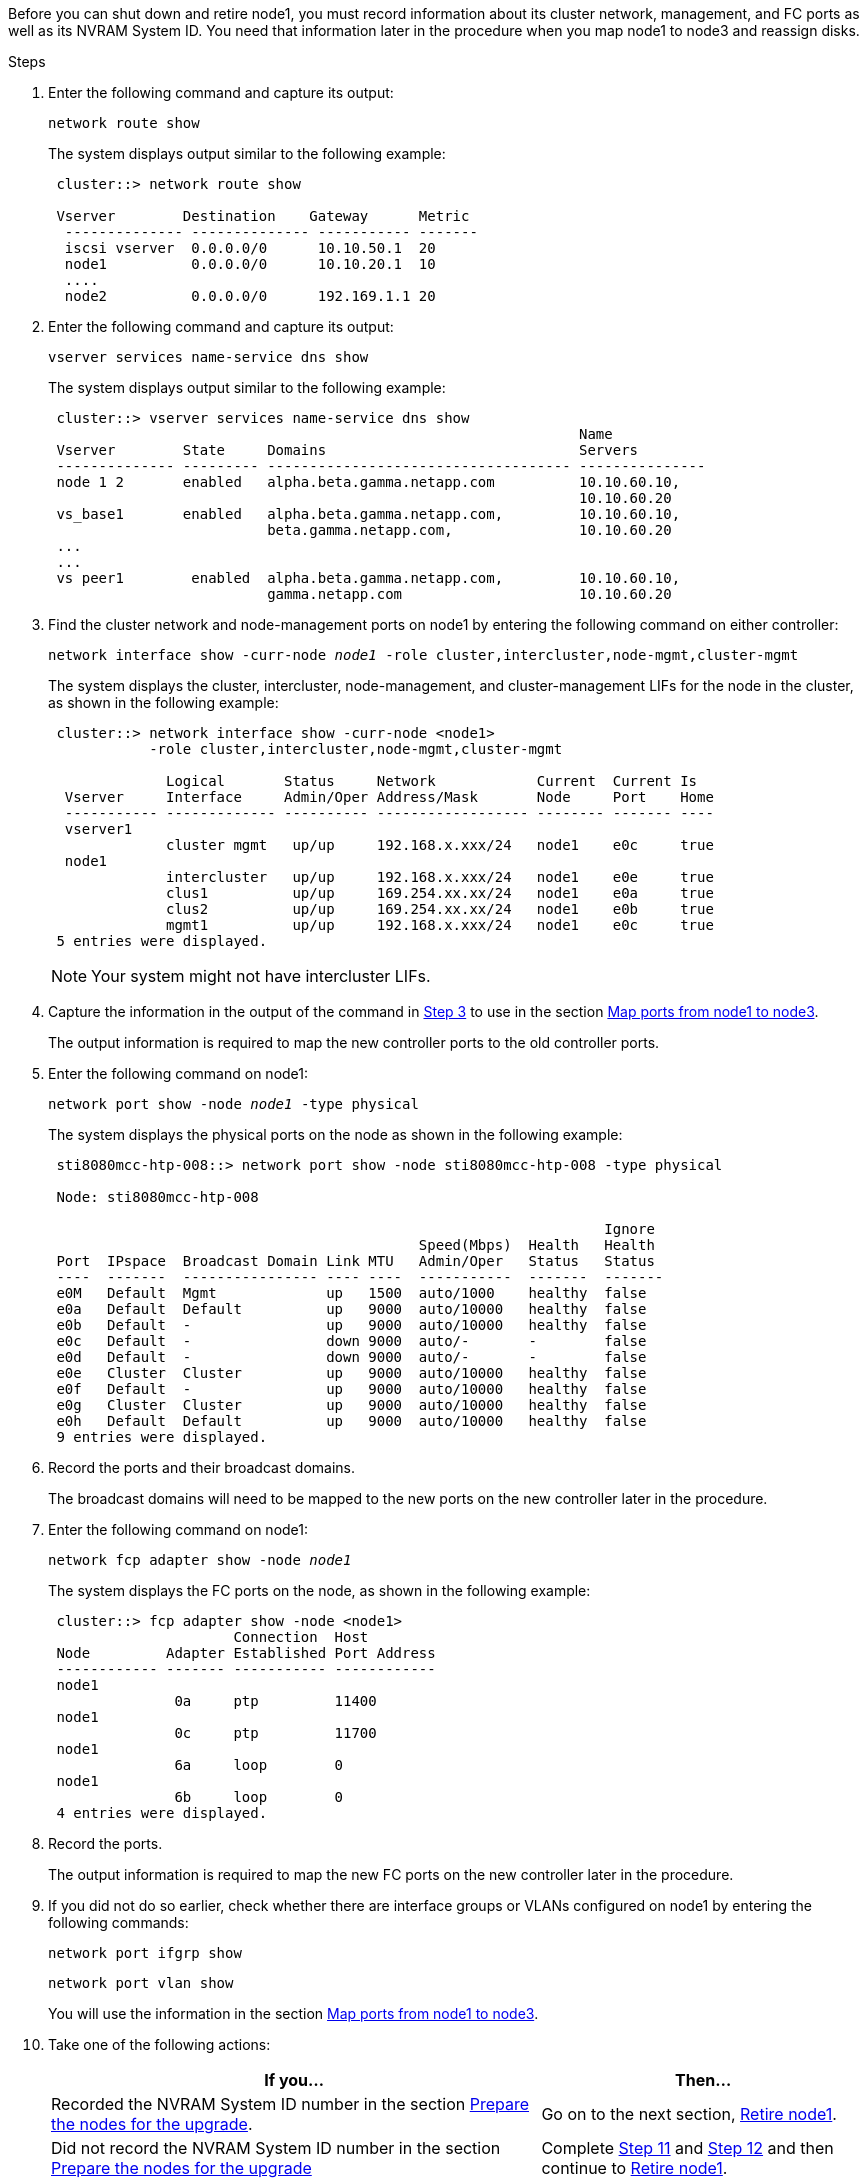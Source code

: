 Before you can shut down and retire node1, you must record information about its cluster network, management, and FC ports as well as its NVRAM System ID. You need that information later in the procedure when you map node1 to node3 and reassign disks.

.Steps

.	[[step1]]Enter the following command and capture its output:
+
`network route show`
+
The system displays output similar to the following example:
+
----
 cluster::> network route show

 Vserver        Destination    Gateway      Metric
  -------------- -------------- ----------- -------
  iscsi vserver  0.0.0.0/0      10.10.50.1  20
  node1          0.0.0.0/0      10.10.20.1  10
  ....
  node2          0.0.0.0/0      192.169.1.1 20
----

.	Enter the following command and capture its output:
+
`vserver services name-service dns show`
+
The system displays output similar to the following example:
+
----
 cluster::> vserver services name-service dns show
                                                               Name
 Vserver        State     Domains                              Servers
 -------------- --------- ------------------------------------ ---------------
 node 1 2       enabled   alpha.beta.gamma.netapp.com          10.10.60.10,
                                                               10.10.60.20
 vs_base1       enabled   alpha.beta.gamma.netapp.com,         10.10.60.10,
                          beta.gamma.netapp.com,               10.10.60.20
 ...
 ...
 vs peer1        enabled  alpha.beta.gamma.netapp.com,         10.10.60.10,
                          gamma.netapp.com                     10.10.60.20
----

.	[[man_record_node1_step3]]Find the cluster network and node-management ports on node1 by entering the following command on either controller:
+
`network interface show -curr-node _node1_ -role cluster,intercluster,node-mgmt,cluster-mgmt`
+
The system displays the cluster, intercluster, node-management, and cluster-management LIFs for the node in the cluster, as shown in the following example:
+
----
 cluster::> network interface show -curr-node <node1>
            -role cluster,intercluster,node-mgmt,cluster-mgmt

              Logical       Status     Network            Current  Current Is
  Vserver     Interface     Admin/Oper Address/Mask       Node     Port    Home
  ----------- ------------- ---------- ------------------ -------- ------- ----
  vserver1
              cluster mgmt   up/up     192.168.x.xxx/24   node1    e0c     true
  node1
              intercluster   up/up     192.168.x.xxx/24   node1    e0e     true
              clus1          up/up     169.254.xx.xx/24   node1    e0a     true
              clus2          up/up     169.254.xx.xx/24   node1    e0b     true
              mgmt1          up/up     192.168.x.xxx/24   node1    e0c     true
 5 entries were displayed.
----
+
NOTE: Your system might not have intercluster LIFs.

.	Capture the information in the output of the command in <<man_record_node1_step3,Step 3>> to use in the section link:map_ports_node1_node3.html[Map ports from node1 to node3].
+
The output information is required to map the new controller ports to the old controller ports.

.	Enter the following command on node1:
+
`network port show -node _node1_ -type physical`
+
The system displays the physical ports on the node as shown in the following example:
+
----
 sti8080mcc-htp-008::> network port show -node sti8080mcc-htp-008 -type physical

 Node: sti8080mcc-htp-008

                                                                  Ignore
                                            Speed(Mbps)  Health   Health
 Port  IPspace  Broadcast Domain Link MTU   Admin/Oper   Status   Status
 ----  -------  ---------------- ---- ----  -----------  -------  -------
 e0M   Default  Mgmt             up   1500  auto/1000    healthy  false
 e0a   Default  Default          up   9000  auto/10000   healthy  false
 e0b   Default  -                up   9000  auto/10000   healthy  false
 e0c   Default  -                down 9000  auto/-       -        false
 e0d   Default  -                down 9000  auto/-       -        false
 e0e   Cluster  Cluster          up   9000  auto/10000   healthy  false
 e0f   Default  -                up   9000  auto/10000   healthy  false
 e0g   Cluster  Cluster          up   9000  auto/10000   healthy  false
 e0h   Default  Default          up   9000  auto/10000   healthy  false
 9 entries were displayed.
----

.	Record the ports and their broadcast domains.
+
The broadcast domains will need to be mapped to the new ports on the new controller later in the procedure.

.	Enter the following command on node1:
+
`network fcp adapter show -node _node1_`
+
The system displays the FC ports on the node, as shown in the following example:
+
----
 cluster::> fcp adapter show -node <node1>
                      Connection  Host
 Node         Adapter Established Port Address
 ------------ ------- ----------- ------------
 node1
               0a     ptp         11400
 node1
               0c     ptp         11700
 node1
               6a     loop        0
 node1
               6b     loop        0
 4 entries were displayed.
----

.	Record the ports.
+
The output information is required to map the new FC ports on the new controller later in the procedure.

.	If you did not do so earlier, check whether there are interface groups or VLANs configured on node1 by entering the following commands:
+
`network port ifgrp show`
+
`network port vlan show`
+
You will use the information in the section link:map_ports_node1_node3.html[Map ports from node1 to node3].

.	Take one of the following actions:
+
[cols="60,40"]
|===
|If you...	|Then...

|Recorded the NVRAM System ID number in the section link:prepare_nodes_for_upgrade.html[Prepare the nodes for the upgrade].
|Go on to the next section, link:retire_node1.html[Retire node1].
|Did not record the NVRAM System ID number in the section link:prepare_nodes_for_upgrade.html[Prepare the nodes for the upgrade]
|Complete <<man_record_node1_step11,Step 11>> and <<man_record_node1_step12,Step 12>> and then continue to link:retire_node1.html[Retire node1].
|===

.	[[man_record_node1_step11]]Enter the following command on either controller:
+
`system node show -instance -node _node1_`
+
The system displays information about node1 as shown in the following example:
+
----
 cluster::> system node show -instance -node <node1>
                              Node: node1
                             Owner:
                          Location: GDl
                             Model: FAS6240
                     Serial Number: 700000484678
                         Asset Tag: -
                            Uptime: 20 days 00:07
                   NVRAM System ID: 1873757983
                         System ID: 1873757983
                            Vendor: NetApp
                            Health: true
                       Eligibility: true
----

.	[[man_record_node1_step12]]Record the NVRAM System ID number to use in the section link:install_boot_node3.html[Install and boot node3].

// Clean-up, 2022-03-09
// 1476241, 2022-05-13
